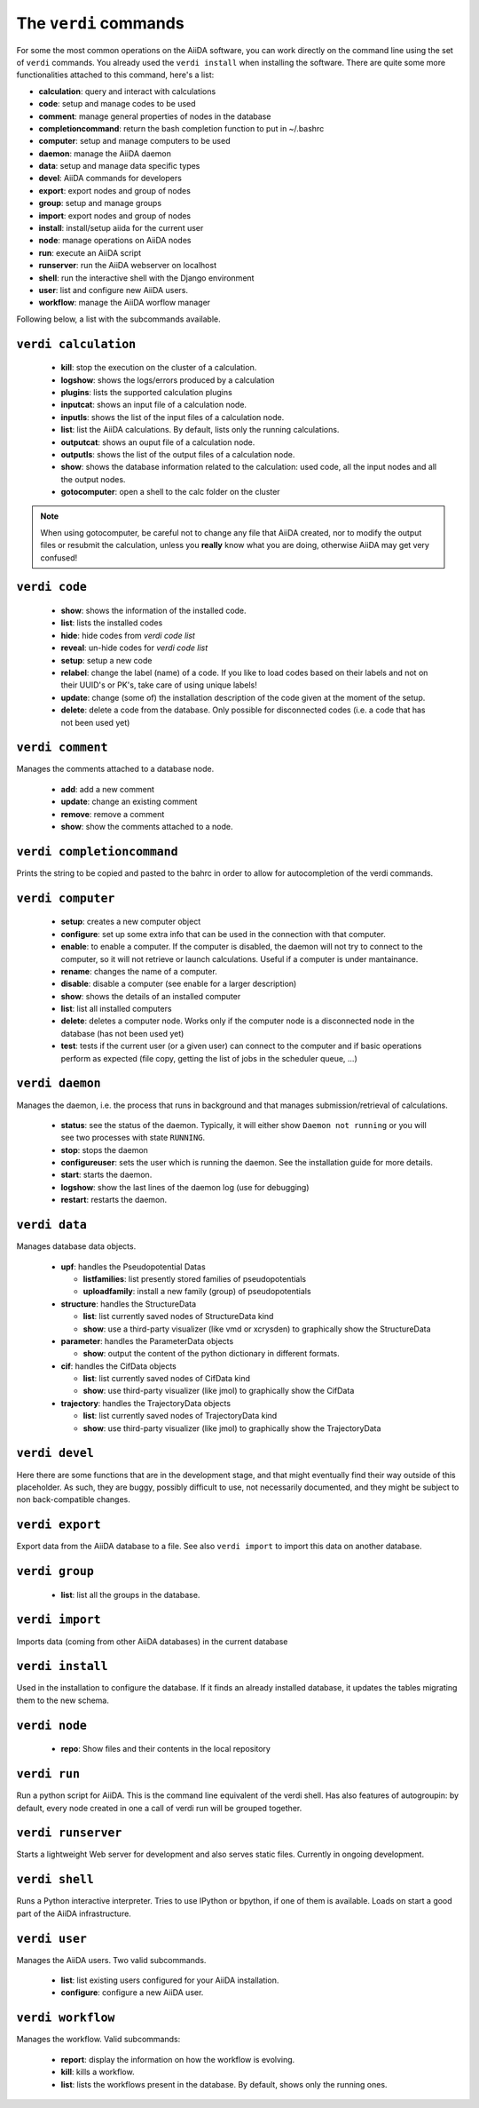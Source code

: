 ######################
The ``verdi`` commands
######################

For some the most common operations on the AiiDA software, you can work directly
on the command line using the set of ``verdi`` commands.
You already used the ``verdi install`` when installing the software.
There are quite some more functionalities attached to this command, here's a
list:

* **calculation**:         query and interact with calculations
* **code**:                setup and manage codes to be used
* **comment**:             manage general properties of nodes in the database
* **completioncommand**:   return the bash completion function to put in ~/.bashrc
* **computer**:            setup and manage computers to be used
* **daemon**:              manage the AiiDA daemon
* **data**:                setup and manage data specific types
* **devel**:               AiiDA commands for developers
* **export**:              export nodes and group of nodes
* **group**:               setup and manage groups
* **import**:              export nodes and group of nodes
* **install**:             install/setup aiida for the current user
* **node**:                manage operations on AiiDA nodes
* **run**:                  execute an AiiDA script
* **runserver**:           run the AiiDA webserver on localhost
* **shell**:               run the interactive shell with the Django environment
* **user**:                list and configure new AiiDA users.
* **workflow**:            manage the AiiDA worflow manager


Following below, a list with the subcommands available.

``verdi calculation``
+++++++++++++++++++++

  * **kill**: stop the execution on the cluster of a calculation.
  * **logshow**: shows the logs/errors produced by a calculation
  * **plugins**: lists the supported calculation plugins
  * **inputcat**: shows an input file of a calculation node.
  * **inputls**: shows the list of the input files of a calculation node.
  * **list**: list the AiiDA calculations. By default, lists only the running 
    calculations.
  * **outputcat**: shows an ouput file of a calculation node. 
  * **outputls**: shows the list of the output files of a calculation node.
  * **show**: shows the database information related to the calculation: 
    used code, all the input nodes and all the output nodes. 
  * **gotocomputer**: open a shell to the calc folder on the cluster

.. note:: When using gotocomputer, be careful not to change any file
  that AiiDA created,
  nor to modify the output files or resubmit the calculation, 
  unless you **really** know what you are doing, 
  otherwise AiiDA may get very confused!   


``verdi code``
++++++++++++++

  *  **show**: shows the information of the installed code.
  *  **list**: lists the installed codes
  *  **hide**: hide codes from `verdi code list`
  *  **reveal**: un-hide codes for `verdi code list`
  *  **setup**: setup a new code
  *  **relabel**: change the label (name) of a code. If you like to load codes 
     based on their labels and not on their UUID's or PK's, take care of using
     unique labels!
  *  **update**: change (some of) the installation description of the code given
     at the moment of the setup. 
  *  **delete**: delete a code from the database. Only possible for disconnected 
     codes (i.e. a code that has not been used yet)


``verdi comment``
+++++++++++++++++
Manages the comments attached to a database node.

  *  **add**: add a new comment
  *  **update**: change an existing comment
  *  **remove**: remove a comment
  *  **show**: show the comments attached to a node.


``verdi completioncommand``
+++++++++++++++++++++++++++

Prints the string to be copied and pasted to the bahrc in order to allow for
autocompletion of the verdi commands.

``verdi computer``
++++++++++++++++++

  *  **setup**: creates a new computer object
  *  **configure**: set up some extra info that can be used in the connection
     with that computer.
  *  **enable**: to enable a computer. If the computer is disabled, the daemon 
     will not try to connect to the computer, so it will not retrieve or launch 
     calculations. Useful if a computer is under mantainance. 
  *  **rename**: changes the name of a computer.
  *  **disable**: disable a computer (see enable for a larger description)
  *  **show**: shows the details of an installed computer
  *  **list**: list all installed computers
  *  **delete**: deletes a computer node. Works only if the computer node is 
     a disconnected node in the database (has not been used yet)
  *  **test**: tests if the current user (or a given user) can connect to the
     computer and if basic operations perform as expected (file copy, getting
     the list of jobs in the scheduler queue, ...)

``verdi daemon``
++++++++++++++++
Manages the daemon, i.e. the process that runs in background and that manages 
submission/retrieval of calculations.

  *  **status**: see the status of the daemon. Typically, it will either show
     ``Daemon not running`` or you will see two
     processes with state ``RUNNING``.
    
  *  **stop**: stops the daemon
  
  *  **configureuser**: sets the user which is running the daemon. See the 
     installation guide for more details.
     
  *  **start**: starts the daemon.
  
  *  **logshow**: show the last lines of the daemon log (use for debugging)
  
  *  **restart**: restarts the daemon.
  
  
``verdi data``
++++++++++++++
Manages database data objects.

  * **upf**: handles the Pseudopotential Datas
  
    * **listfamilies**: list presently stored families of pseudopotentials
    
    * **uploadfamily**: install a new family (group) of pseudopotentials
  
  * **structure**: handles the StructureData
  
    * **list**: list currently saved nodes of StructureData kind
    
    * **show**: use a third-party visualizer (like vmd or xcrysden) 
      to graphically show the StructureData

  * **parameter**: handles the ParameterData objects

    * **show**: output the content of the python dictionary in different
      formats. 

  * **cif**: handles the CifData objects

    * **list**: list currently saved nodes of CifData kind

    * **show**: use third-party visualizer (like jmol) to graphically show
      the CifData

  * **trajectory**: handles the TrajectoryData objects

    * **list**: list currently saved nodes of TrajectoryData kind

    * **show**: use third-party visualizer (like jmol) to graphically show
      the TrajectoryData

``verdi devel``
+++++++++++++++

Here there are some functions that are in the development stage, and that might 
eventually find their way outside of this placeholder.
As such, they are buggy, possibly difficult to use, not necessarily documented,
and they might be subject to non back-compatible changes.


``verdi export``
++++++++++++++++

Export data from the AiiDA database to a file. 
See also ``verdi import`` to import this data on another database.

``verdi group``
+++++++++++++++

  *  **list**: list all the groups in the database.

``verdi import``
++++++++++++++++

Imports data (coming from other AiiDA databases) in the current database 

``verdi install``
+++++++++++++++++

Used in the installation to configure the database.
If it finds an already installed database, it updates the tables migrating them 
to the new schema.

``verdi node``
+++++++++++++++

  *  **repo**: Show files and their contents in the local repository

``verdi run``
+++++++++++++

Run a python script for AiiDA. This is the command line equivalent of the verdi
shell. Has also features of autogroupin: by default, every node created in one
a call of verdi run will be grouped together.

``verdi runserver``
+++++++++++++++++++

Starts a lightweight Web server for development and also serves static files.
Currently in ongoing development.

``verdi shell``
+++++++++++++++

Runs a Python interactive interpreter. 
Tries to use IPython or bpython, if one of them is available.
Loads on start a good part of the AiiDA infrastructure.

``verdi user``
++++++++++++++
Manages the AiiDA users. Two valid subcommands.

  *  **list**: list existing users configured for your AiiDA installation.
  *  **configure**: configure a new AiiDA user.

``verdi workflow``
++++++++++++++++++
Manages the workflow. Valid subcommands:

  * **report**: display the information on how the workflow is evolving.
  * **kill**: kills a workflow.
  * **list**: lists the workflows present in the database. 
    By default, shows only the running ones. 

